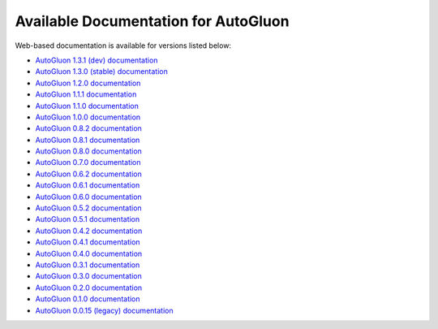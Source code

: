 Available Documentation for AutoGluon
-------------------------------------

Web-based documentation is available for versions listed below:

- `AutoGluon 1.3.1 (dev) documentation <https://auto.gluon.ai/dev/index.html>`_
- `AutoGluon 1.3.0 (stable) documentation <https://auto.gluon.ai/stable/index.html>`_
- `AutoGluon 1.2.0 documentation <https://auto.gluon.ai/1.2.0/index.html>`_
- `AutoGluon 1.1.1 documentation <https://auto.gluon.ai/1.1.1/index.html>`_
- `AutoGluon 1.1.0 documentation <https://auto.gluon.ai/1.1.0/index.html>`_
- `AutoGluon 1.0.0 documentation <https://auto.gluon.ai/1.0.0/index.html>`_
- `AutoGluon 0.8.2 documentation <https://auto.gluon.ai/0.8.2/index.html>`_
- `AutoGluon 0.8.1 documentation <https://auto.gluon.ai/0.8.1/index.html>`_
- `AutoGluon 0.8.0 documentation <https://auto.gluon.ai/0.8.0/index.html>`_
- `AutoGluon 0.7.0 documentation <https://auto.gluon.ai/0.7.0/index.html>`_
- `AutoGluon 0.6.2 documentation <https://auto.gluon.ai/0.6.2/index.html>`_
- `AutoGluon 0.6.1 documentation <https://auto.gluon.ai/0.6.1/index.html>`_
- `AutoGluon 0.6.0 documentation <https://auto.gluon.ai/0.6.0/index.html>`_
- `AutoGluon 0.5.2 documentation <https://auto.gluon.ai/0.5.2/index.html>`_
- `AutoGluon 0.5.1 documentation <https://auto.gluon.ai/0.5.1/index.html>`_
- `AutoGluon 0.4.2 documentation <https://auto.gluon.ai/0.4.2/index.html>`_
- `AutoGluon 0.4.1 documentation <https://auto.gluon.ai/0.4.1/index.html>`_
- `AutoGluon 0.4.0 documentation <https://auto.gluon.ai/0.4.0/index.html>`_
- `AutoGluon 0.3.1 documentation <https://auto.gluon.ai/0.3.1/index.html>`_
- `AutoGluon 0.3.0 documentation <https://auto.gluon.ai/0.3.0/index.html>`_
- `AutoGluon 0.2.0 documentation <https://auto.gluon.ai/0.2.0/index.html>`_
- `AutoGluon 0.1.0 documentation <https://auto.gluon.ai/0.1.0/index.html>`_
- `AutoGluon 0.0.15 (legacy) documentation <https://auto.gluon.ai/0.0.15/index.html>`_
